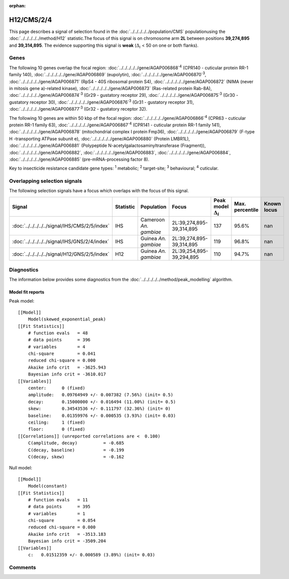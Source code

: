 :orphan:




H12/CMS/2/4
===========

This page describes a signal of selection found in the
:doc:`../../../../../population/CMS` populationusing the :doc:`../../../../../method/H12` statistic.The focus of this signal is on chromosome arm
**2L** between positions **39,274,895** and
**39,314,895**.
The evidence supporting this signal is
**weak** (:math:`\Delta_{i}` < 50 on one or both flanks).





.. raw:: html
    :file: peak_location.html

.. raw:: html

    <div class='bokeh-figure figure'><p class='caption'>
    <strong>Signal location</strong>. Blue markers show the values of the selection statistic.
    The dashed black line shows the fitted peak model. The shaded red area shows the focus of the
    selection signal. The shaded blue area shows the genomic region in linkage with the
    selection event. Use the mouse wheel or the controls at the top right of the plot to zoom
    in, and hover over genes to see gene names and descriptions.
    </p></div>

Genes
-----


The following 10 genes overlap the focal region: :doc:`../../../../../gene/AGAP006868`:sup:`4` (CPR140 - cuticular protein RR-1 family 140),  :doc:`../../../../../gene/AGAP006869` (eupolytin),  :doc:`../../../../../gene/AGAP006870`:sup:`3`,  :doc:`../../../../../gene/AGAP006871` (RpS4 - 40S ribosomal protein S4),  :doc:`../../../../../gene/AGAP006872` (NIMA (never in mitosis gene a)-related kinase),  :doc:`../../../../../gene/AGAP006873` (Ras-related protein Rab-8A),  :doc:`../../../../../gene/AGAP006874`:sup:`3` (Gr29 - gustatory receptor 29),  :doc:`../../../../../gene/AGAP006875`:sup:`3` (Gr30 - gustatory receptor 30),  :doc:`../../../../../gene/AGAP006876`:sup:`3` (Gr31 - gustatory receptor 31),  :doc:`../../../../../gene/AGAP006877`:sup:`3` (Gr32 - gustatory receptor 32).



The following 10 genes are within 50 kbp of the focal
region: :doc:`../../../../../gene/AGAP006866`:sup:`4` (CPR63 - cuticular protein RR-1 family 63),  :doc:`../../../../../gene/AGAP006867`:sup:`4` (CPR141 - cuticular protein RR-1 family 141),  :doc:`../../../../../gene/AGAP006878` (mitochondrial complex I protein Fmp36),  :doc:`../../../../../gene/AGAP006879` (F-type H -transporting ATPase subunit e),  :doc:`../../../../../gene/AGAP006880` (Protein LMBR1L),  :doc:`../../../../../gene/AGAP006881` (Polypeptide N-acetylgalactosaminyltransferase (Fragment)),  :doc:`../../../../../gene/AGAP006882`,  :doc:`../../../../../gene/AGAP006883`,  :doc:`../../../../../gene/AGAP006884`,  :doc:`../../../../../gene/AGAP006885` (pre-mRNA-processing factor 8).


Key to insecticide resistance candidate gene types: :sup:`1` metabolic;
:sup:`2` target-site; :sup:`3` behavioural; :sup:`4` cuticular.

Overlapping selection signals
-----------------------------

The following selection signals have a focus which overlaps with the
focus of this signal.

.. cssclass:: table-hover
.. list-table::
    :widths: auto
    :header-rows: 1

    * - Signal
      - Statistic
      - Population
      - Focus
      - Peak model :math:`\Delta_{i}`
      - Max. percentile
      - Known locus
    * - :doc:`../../../../../signal/IHS/CMS/2/5/index`
      - IHS
      - Cameroon *An. gambiae*
      - 2L:39,274,895-39,314,895
      - 137
      - 95.6%
      - nan
    * - :doc:`../../../../../signal/IHS/GNS/2/4/index`
      - IHS
      - Guinea *An. gambiae*
      - 2L:39,274,895-39,314,895
      - 119
      - 96.8%
      - nan
    * - :doc:`../../../../../signal/H12/GNS/2/5/index`
      - H12
      - Guinea *An. gambiae*
      - 2L:39,254,895-39,294,895
      - 110
      - 94.7%
      - nan
    




Diagnostics
-----------

The information below provides some diagnostics from the
:doc:`../../../../../method/peak_modelling` algorithm.

.. raw:: html

    <div class="figure">
    <img src="../../../../../_static/data/signal/H12/CMS/2/4/peak_finding.png"/>
    <p class="caption"><strong>Selection signal in context</strong>. @@TODO</p>
    </div>

.. raw:: html

    <div class="figure">
    <img src="../../../../../_static/data/signal/H12/CMS/2/4/peak_targetting.png"/>
    <p class="caption"><strong>Peak targetting</strong>. @@TODO</p>
    </div>

.. raw:: html

    <div class="figure">
    <img src="../../../../../_static/data/signal/H12/CMS/2/4/peak_fit.png"/>
    <p class="caption"><strong>Peak fitting diagnostics</strong>. @@TODO</p>
    </div>

Model fit reports
~~~~~~~~~~~~~~~~~

Peak model::

    [[Model]]
        Model(skewed_exponential_peak)
    [[Fit Statistics]]
        # function evals   = 48
        # data points      = 396
        # variables        = 4
        chi-square         = 0.041
        reduced chi-square = 0.000
        Akaike info crit   = -3625.943
        Bayesian info crit = -3610.017
    [[Variables]]
        center:      0 (fixed)
        amplitude:   0.09764949 +/- 0.007382 (7.56%) (init= 0.5)
        decay:       0.15000000 +/- 0.016494 (11.00%) (init= 0.5)
        skew:        0.34543536 +/- 0.111797 (32.36%) (init= 0)
        baseline:    0.01359976 +/- 0.000535 (3.93%) (init= 0.03)
        ceiling:     1 (fixed)
        floor:       0 (fixed)
    [[Correlations]] (unreported correlations are <  0.100)
        C(amplitude, decay)          = -0.685 
        C(decay, baseline)           = -0.199 
        C(decay, skew)               = -0.162 


Null model::

    [[Model]]
        Model(constant)
    [[Fit Statistics]]
        # function evals   = 11
        # data points      = 395
        # variables        = 1
        chi-square         = 0.054
        reduced chi-square = 0.000
        Akaike info crit   = -3513.183
        Bayesian info crit = -3509.204
    [[Variables]]
        c:   0.01512359 +/- 0.000589 (3.89%) (init= 0.03)



Comments
--------


.. raw:: html

    <div id="disqus_thread"></div>
    <script>
    
    (function() { // DON'T EDIT BELOW THIS LINE
    var d = document, s = d.createElement('script');
    s.src = 'https://agam-selection-atlas.disqus.com/embed.js';
    s.setAttribute('data-timestamp', +new Date());
    (d.head || d.body).appendChild(s);
    })();
    </script>
    <noscript>Please enable JavaScript to view the <a href="https://disqus.com/?ref_noscript">comments.</a></noscript>


